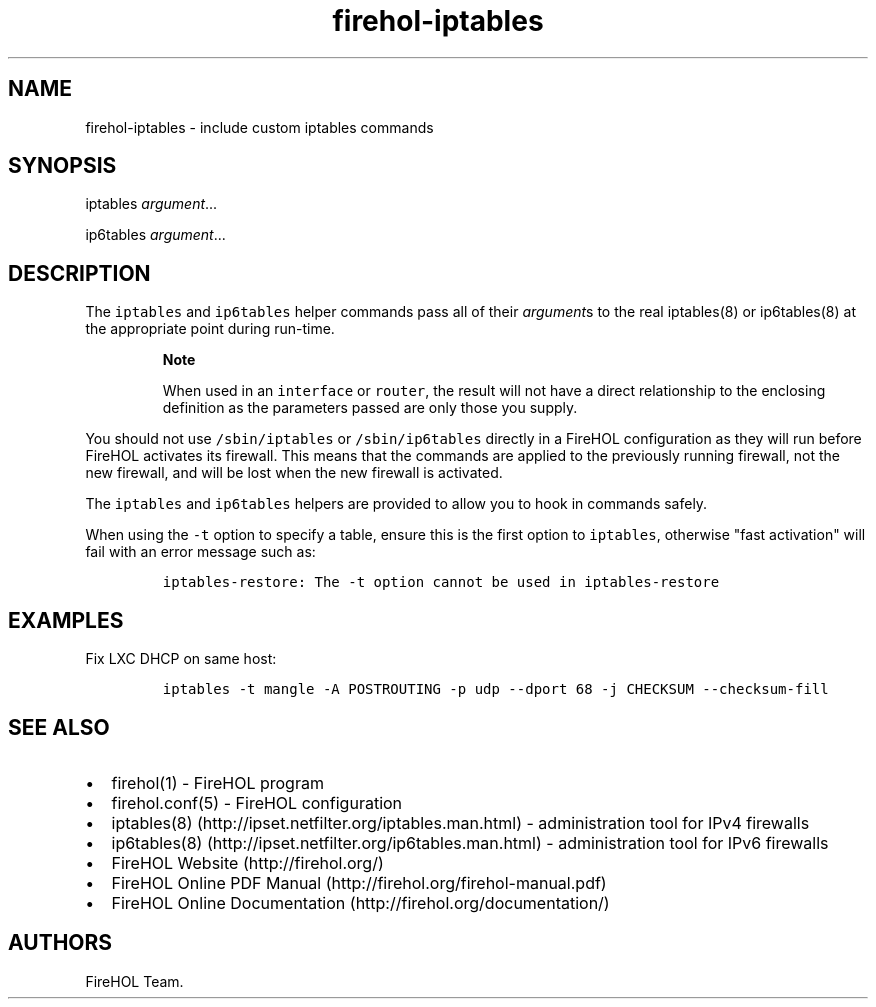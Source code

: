 .TH "firehol\-iptables" "5" "Built 17 Sep 2017" "FireHOL Reference" "3.1.5"
.nh
.SH NAME
.PP
firehol\-iptables \- include custom iptables commands
.SH SYNOPSIS
.PP
iptables \f[I]argument\f[]...
.PP
ip6tables \f[I]argument\f[]...
.SH DESCRIPTION
.PP
The \f[C]iptables\f[] and \f[C]ip6tables\f[] helper commands pass all of
their \f[I]argument\f[]s to the real iptables(8) or ip6tables(8) at the
appropriate point during run\-time.
.RS
.PP
\f[B]Note\f[]
.PP
When used in an \f[C]interface\f[] or \f[C]router\f[], the result will
not have a direct relationship to the enclosing definition as the
parameters passed are only those you supply.
.RE
.PP
You should not use \f[C]/sbin/iptables\f[] or \f[C]/sbin/ip6tables\f[]
directly in a FireHOL configuration as they will run before FireHOL
activates its firewall.
This means that the commands are applied to the previously running
firewall, not the new firewall, and will be lost when the new firewall
is activated.
.PP
The \f[C]iptables\f[] and \f[C]ip6tables\f[] helpers are provided to
allow you to hook in commands safely.
.PP
When using the \f[C]\-t\f[] option to specify a table, ensure this is
the first option to \f[C]iptables\f[], otherwise "fast activation" will
fail with an error message such as:
.IP
.nf
\f[C]
iptables\-restore:\ The\ \-t\ option\ cannot\ be\ used\ in\ iptables\-restore
\f[]
.fi
.SH EXAMPLES
.PP
Fix LXC DHCP on same host:
.IP
.nf
\f[C]
iptables\ \-t\ mangle\ \-A\ POSTROUTING\ \-p\ udp\ \-\-dport\ 68\ \-j\ CHECKSUM\ \-\-checksum\-fill
\f[]
.fi
.SH SEE ALSO
.IP \[bu] 2
firehol(1) \- FireHOL program
.IP \[bu] 2
firehol.conf(5) \- FireHOL configuration
.IP \[bu] 2
iptables(8) (http://ipset.netfilter.org/iptables.man.html) \-
administration tool for IPv4 firewalls
.IP \[bu] 2
ip6tables(8) (http://ipset.netfilter.org/ip6tables.man.html) \-
administration tool for IPv6 firewalls
.IP \[bu] 2
FireHOL Website (http://firehol.org/)
.IP \[bu] 2
FireHOL Online PDF Manual (http://firehol.org/firehol-manual.pdf)
.IP \[bu] 2
FireHOL Online Documentation (http://firehol.org/documentation/)
.SH AUTHORS
FireHOL Team.
